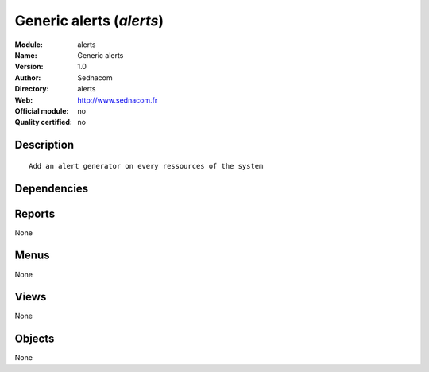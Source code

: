 
.. i18n: .. module:: alerts
.. i18n:     :synopsis: Generic alerts 
.. i18n:     :noindex:
.. i18n: .. 

.. module:: alerts
    :synopsis: Generic alerts 
    :noindex:
.. 

.. i18n: .. raw:: html
.. i18n: 
.. i18n:     <link rel="stylesheet" href="../_static/hide_objects_in_sidebar.css" type="text/css" />

.. raw:: html

    <link rel="stylesheet" href="../_static/hide_objects_in_sidebar.css" type="text/css" />

.. i18n: Generic alerts (*alerts*)
.. i18n: =========================
.. i18n: :Module: alerts
.. i18n: :Name: Generic alerts
.. i18n: :Version: 1.0
.. i18n: :Author: Sednacom
.. i18n: :Directory: alerts
.. i18n: :Web: http://www.sednacom.fr
.. i18n: :Official module: no
.. i18n: :Quality certified: no

Generic alerts (*alerts*)
=========================
:Module: alerts
:Name: Generic alerts
:Version: 1.0
:Author: Sednacom
:Directory: alerts
:Web: http://www.sednacom.fr
:Official module: no
:Quality certified: no

.. i18n: Description
.. i18n: -----------

Description
-----------

.. i18n: ::
.. i18n: 
.. i18n:   Add an alert generator on every ressources of the system

::

  Add an alert generator on every ressources of the system

.. i18n: Dependencies
.. i18n: ------------

Dependencies
------------

.. i18n:  * :mod:`base`
.. i18n:  * :mod:`sednacom_extras`

 * :mod:`base`
 * :mod:`sednacom_extras`

.. i18n: Reports
.. i18n: -------

Reports
-------

.. i18n: None

None

.. i18n: Menus
.. i18n: -------

Menus
-------

.. i18n: None

None

.. i18n: Views
.. i18n: -----

Views
-----

.. i18n: None

None

.. i18n: Objects
.. i18n: -------

Objects
-------

.. i18n: None

None
